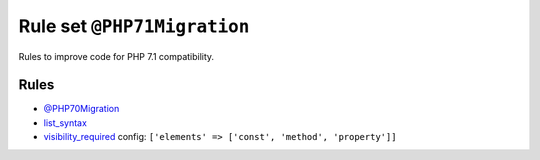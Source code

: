 ============================
Rule set ``@PHP71Migration``
============================

Rules to improve code for PHP 7.1 compatibility.

Rules
-----

- `@PHP70Migration <./PHP70Migration.rst>`_
- `list_syntax <./../rules/list_notation/list_syntax.rst>`_
- `visibility_required <./../rules/class_notation/visibility_required.rst>`_
  config:
  ``['elements' => ['const', 'method', 'property']]``
